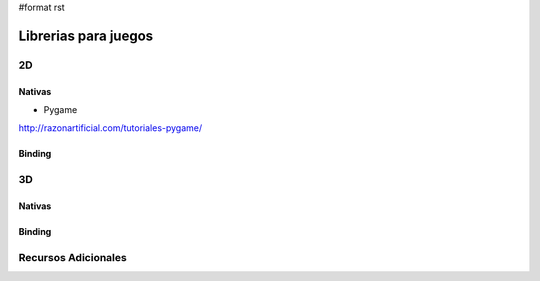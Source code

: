 #format rst

Librerias para juegos
=====================

2D
--

Nativas
~~~~~~~

* Pygame

http://razonartificial.com/tutoriales-pygame/

Binding
~~~~~~~

3D
--

Nativas
~~~~~~~

Binding
~~~~~~~

Recursos Adicionales
--------------------

